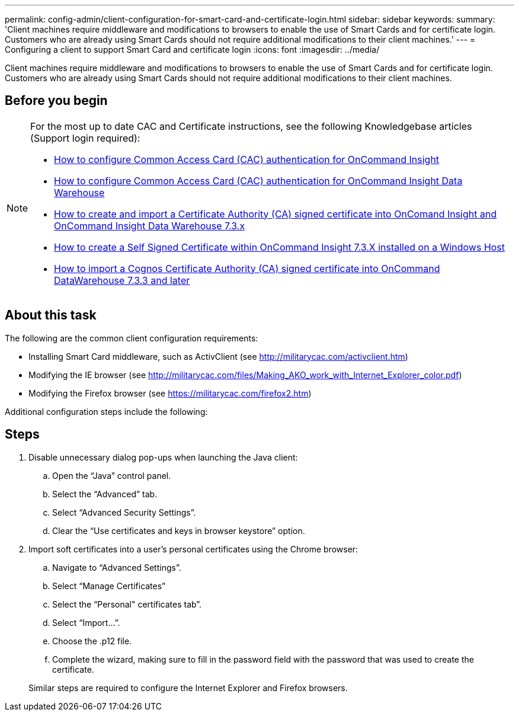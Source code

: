 ---
permalink: config-admin/client-configuration-for-smart-card-and-certificate-login.html
sidebar: sidebar
keywords: 
summary: 'Client machines require middleware and modifications to browsers to enable the use of Smart Cards and for certificate login. Customers who are already using Smart Cards should not require additional modifications to their client machines.'
---
= Configuring a client to support Smart Card and certificate login
:icons: font
:imagesdir: ../media/

[.lead]
Client machines require middleware and modifications to browsers to enable the use of Smart Cards and for certificate login. Customers who are already using Smart Cards should not require additional modifications to their client machines.

== Before you begin

[NOTE]
====
For the most up to date CAC and Certificate instructions, see the following Knowledgebase articles (Support login required):

* https://kb.netapp.com/Advice_and_Troubleshooting/Data_Infrastructure_Management/OnCommand_Suite/How_to_configure_Common_Access_Card_(CAC)_authentication_for_NetApp_OnCommand_Insight[How to configure Common Access Card (CAC) authentication for OnCommand Insight]
* https://kb.netapp.com/Advice_and_Troubleshooting/Data_Infrastructure_Management/OnCommand_Suite/How_to_configure_Common_Access_Card_(CAC)_authentication_for_NetApp_OnCommand_Insight_DataWarehouse[How to configure Common Access Card (CAC) authentication for OnCommand Insight Data Warehouse]
* https://kb.netapp.com/Advice_and_Troubleshooting/Data_Infrastructure_Management/OnCommand_Suite/How_to_create_and_import_a_Certificate_Authority_(CA)_signed_certificate_into_OCI_and_DWH_7.3.X[How to create and import a Certificate Authority (CA) signed certificate into OnComand Insight and OnCommand Insight Data Warehouse 7.3.x]
* https://kb.netapp.com/Advice_and_Troubleshooting/Data_Infrastructure_Management/OnCommand_Suite/How_to_create_a_Self_Signed_Certificate_within_OnCommand_Insight_7.3.X_installed_on_a_Windows_Host[How to create a Self Signed Certificate within OnCommand Insight 7.3.X installed on a Windows Host]
* https://kb.netapp.com/Advice_and_Troubleshooting/Data_Infrastructure_Management/OnCommand_Suite/How_to_import_a_Cognos_Certificate_Authority_(CA)_signed_certificate_into_DWH_7.3.3_and_later[How to import a Cognos Certificate Authority (CA) signed certificate into OnCommand DataWarehouse 7.3.3 and later]

====

== About this task

The following are the common client configuration requirements:

* Installing Smart Card middleware, such as ActivClient (see http://militarycac.com/activclient.htm)
* Modifying the IE browser (see http://militarycac.com/files/Making_AKO_work_with_Internet_Explorer_color.pdf)
* Modifying the Firefox browser (see https://militarycac.com/firefox2.htm)

Additional configuration steps include the following:

== Steps

. Disable unnecessary dialog pop-ups when launching the Java client:
 .. Open the "`Java`" control panel.
 .. Select the "`Advanced`" tab.
 .. Select "`Advanced Security Settings`".
 .. Clear the "`Use certificates and keys in browser keystore`" option.
. Import soft certificates into a user's personal certificates using the Chrome browser:
 .. Navigate to "`Advanced Settings`".
 .. Select "`Manage Certificates`"
 .. Select the "`Personal" certificates tab`".
 .. Select "`Import...`".
 .. Choose the .p12 file.
 .. Complete the wizard, making sure to fill in the password field with the password that was used to create the certificate.

+
Similar steps are required to configure the Internet Explorer and Firefox browsers.
